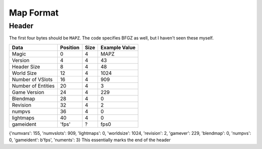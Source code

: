Map Format
==========

Header
------

The first four bytes should be ``MAPZ``. The code specifies BFGZ as
well, but I haven't seen these myself.

+----------------------+------------+--------+-----------------+
| Data                 | Position   | Size   | Example Value   |
+======================+============+========+=================+
| Magic                | 0          | 4      | MAPZ            |
+----------------------+------------+--------+-----------------+
| Version              | 4          | 4      | 43              |
+----------------------+------------+--------+-----------------+
| Header Size          | 8          | 4      | 48              |
+----------------------+------------+--------+-----------------+
| World Size           | 12         | 4      | 1024            |
+----------------------+------------+--------+-----------------+
| Number of VSlots     | 16         | 4      | 909             |
+----------------------+------------+--------+-----------------+
| Number of Entities   | 20         | 4      | 3               |
+----------------------+------------+--------+-----------------+
| Game Version         | 24         | 4      | 229             |
+----------------------+------------+--------+-----------------+
| Blendmap             | 28         | 4      | 0               |
+----------------------+------------+--------+-----------------+
| Revision             | 32         | 4      | 2               |
+----------------------+------------+--------+-----------------+
| numpvs               | 36         | 4      | 0               |
+----------------------+------------+--------+-----------------+
| lightmaps            | 40         | 4      | 0               |
+----------------------+------------+--------+-----------------+
| gameident            | 'fps'      | ?      | fps\0           |
+----------------------+------------+--------+-----------------+

{'numvars': 155, 'numvslots': 909, 'lightmaps': 0, 'worldsize': 1024,
'revision': 2, 'gamever': 229, 'blendmap': 0, 'numpvs': 0, 'gameident':
b'fps', 'numents': 3} This essentially marks the end of the header
